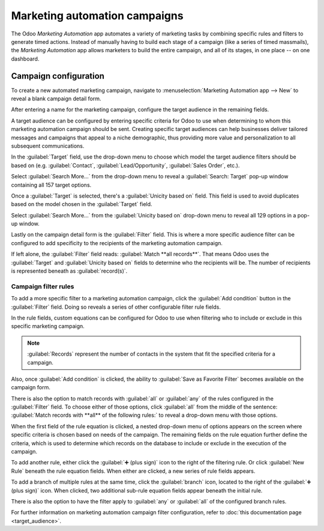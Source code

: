 ==============================
Marketing automation campaigns
==============================

The Odoo *Marketing Automation* app automates a variety of marketing tasks by combining specific
rules and filters to generate timed actions. Instead of manually having to build each stage of a
campaign (like a series of timed massmails), the *Marketing Automation* app allows marketers to
build the entire campaign, and all of its stages, in one place -- on one dashboard.

Campaign configuration
======================

To create a new automated marketing campaign, navigate to :menuselection:`Marketing Automation app
--> New` to reveal a blank campaign detail form.

.. image:: first_campaign/blank-marketing-campaign-form.png
   :align: center
   :alt: A blank marketing automation campaign form in Odoo Marketing Automation application.

After entering a name for the marketing campaign, configure the target audience in the remaining
fields.

A target audience can be configured by entering specific criteria for Odoo to use when determining
to whom this marketing automation campaign should be sent. Creating specific target audiences can
help businesses deliver tailored messages and campaigns that appeal to a niche demographic, thus
providing more value and personalization to all subsequent communications.

In the :guilabel:`Target` field, use the drop-down menu to choose which model the target audience
filters should be based on (e.g. :guilabel:`Contact`, :guilabel:`Lead/Opportunity`,
:guilabel:`Sales Order`, etc.).

Select :guilabel:`Search More...` from the drop-down menu to reveal a :guilabel:`Search: Target`
pop-up window containing all 157 target options.

Once a :guilabel:`Target` is selected, there's a :guilabel:`Unicity based on` field. This field is
used to avoid duplicates based on the model chosen in the :guilabel:`Target` field.

.. example::
   If :guilabel:`Customers` is chosen as the :guilabel:`Target`, select :guilabel:`Email` in the
   :guilabel:`Unicity based on` field so Odoo doesn't process any records that have the same Email
   address.

Select :guilabel:`Search More...` from the :guilabel:`Unicity based on` drop-down menu to reveal all
129 options in a pop-up window.

Lastly on the campaign detail form is the :guilabel:`Filter` field. This is where a more specific
audience filter can be configured to add specificity to the recipients of the marketing automation
campaign.

If left alone, the :guilabel:`Filter` field reads: :guilabel:`Match **all records**`. That means
Odoo uses the :guilabel:`Target` and :guilabel:`Unicity based on` fields to determine who the
recipients will be. The number of recipients is represented beneath as :guilabel:`record(s)`.

Campaign filter rules
---------------------

To add a more specific filter to a marketing automation campaign, click the :guilabel:`Add
condition` button in the :guilabel:`Filter` field. Doing so reveals a series of other configurable
filter rule fields.

In the rule fields, custom equations can be configured for Odoo to use when filtering who to include
or exclude in this specific marketing campaign.

.. image:: first_campaign/filter-node-equation-fields.png
   :align: center
   :alt: How the filter rule equation fields look in Odoo Marketing Automation campaigns.

.. note::
   :guilabel:`Records` represent the number of contacts in the system that fit the specified
   criteria for a campaign.

Also, once :guilabel:`Add condition` is clicked, the ability to :guilabel:`Save as
Favorite Filter` becomes available on the campaign form.

.. image:: first_campaign/save-favorite-filter-option.png
   :align: center
   :alt: How the Save as Favorite Filter option looks on marketing automation campaign form.

There is also the option to match records with :guilabel:`all` or :guilabel:`any` of the rules
configured in the :guilabel:`Filter` field. To choose either of those options, click :guilabel:`all`
from the middle of the sentence: :guilabel:`Match records with **all** of the following rules:` to
reveal a drop-down menu with those options.

.. image:: first_campaign/match-all-any-rules-drop-down.png
   :align: center
   :alt: Match records with all or any of the rules in Filter field for marketing campaigns.

When the first field of the rule equation is clicked, a nested drop-down menu of options appears on
the screen where specific criteria is chosen based on needs of the campaign. The remaining fields on
the rule equation further define the criteria, which is used to determine which records on the
database to include or exclude in the execution of the campaign.

To add another rule, either click the :guilabel:`➕ (plus sign)` icon to the right of the filtering
rule. Or click :guilabel:`New Rule` beneath the rule equation fields. When either are clicked, a new
series of rule fields appears.

To add a branch of multiple rules at the same time, click the :guilabel:`branch` icon, located to
the right of the :guilabel:`➕ (plus sign)` icon. When clicked, two additional sub-rule equation
fields appear beneath the initial rule.

.. image:: first_campaign/rule-branch-filter-sample.png
   :align: center
   :alt: Sample of how the rule branches look in the filter section of a marketing campaign.

There is also the option to have the filter apply to :guilabel:`any` or :guilabel:`all` of the
configured branch rules.

For further information on marketing automation campaign filter configuration, refer to :doc:`this
documentation page <target_audience>`.

.. seealso::
   - :doc:`workflow_activities`
   - :doc:`testing_running`
